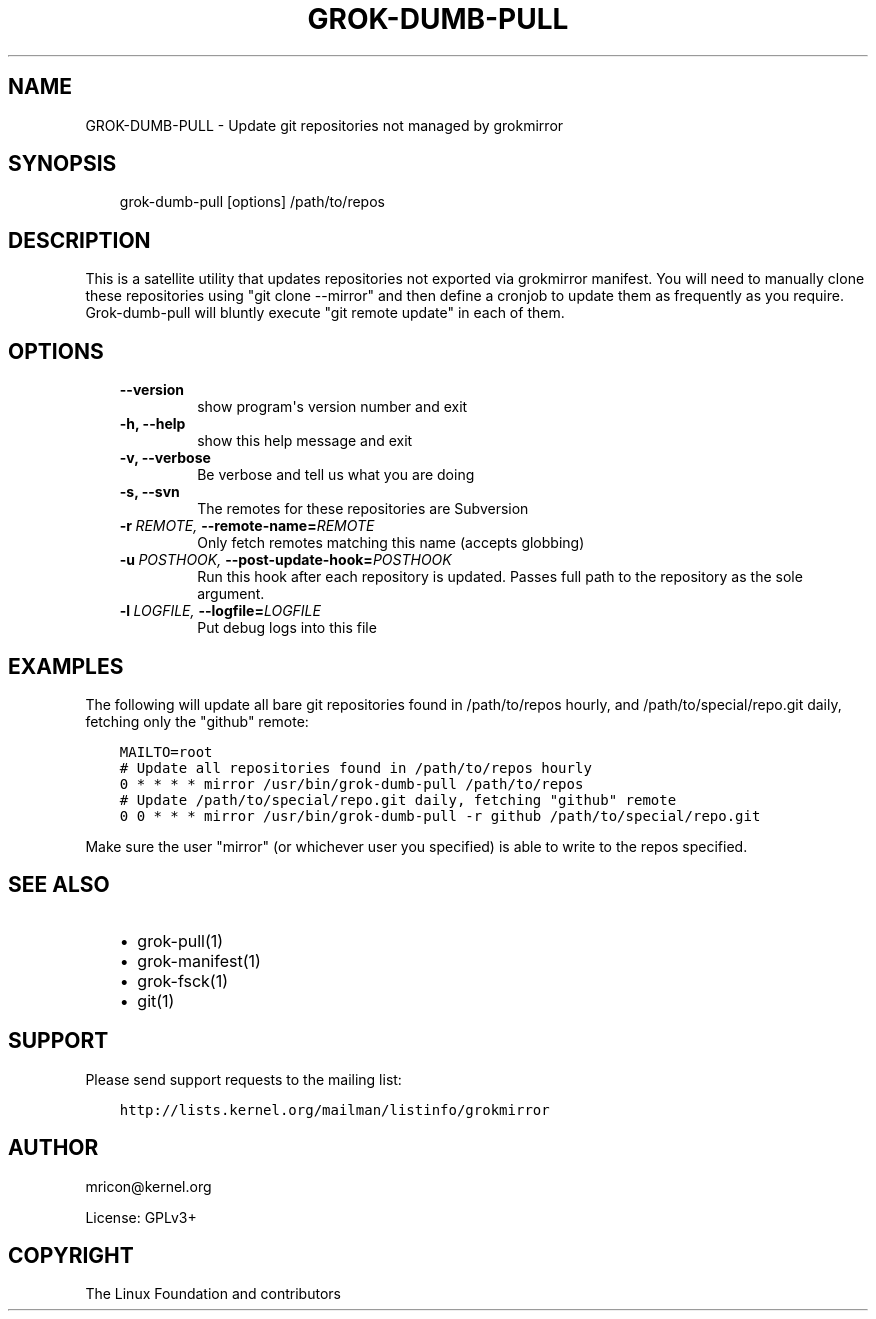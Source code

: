 .\" Man page generated from reStructuredText.
.
.TH GROK-DUMB-PULL  "2013-05-27" "0.3" ""
.SH NAME
GROK-DUMB-PULL \- Update git repositories not managed by grokmirror
.
.nr rst2man-indent-level 0
.
.de1 rstReportMargin
\\$1 \\n[an-margin]
level \\n[rst2man-indent-level]
level margin: \\n[rst2man-indent\\n[rst2man-indent-level]]
-
\\n[rst2man-indent0]
\\n[rst2man-indent1]
\\n[rst2man-indent2]
..
.de1 INDENT
.\" .rstReportMargin pre:
. RS \\$1
. nr rst2man-indent\\n[rst2man-indent-level] \\n[an-margin]
. nr rst2man-indent-level +1
.\" .rstReportMargin post:
..
.de UNINDENT
. RE
.\" indent \\n[an-margin]
.\" old: \\n[rst2man-indent\\n[rst2man-indent-level]]
.nr rst2man-indent-level -1
.\" new: \\n[rst2man-indent\\n[rst2man-indent-level]]
.in \\n[rst2man-indent\\n[rst2man-indent-level]]u
..
.SH SYNOPSIS
.INDENT 0.0
.INDENT 3.5
grok\-dumb\-pull [options] /path/to/repos
.UNINDENT
.UNINDENT
.SH DESCRIPTION
.sp
This is a satellite utility that updates repositories not exported via
grokmirror manifest. You will need to manually clone these repositories
using "git clone \-\-mirror" and then define a cronjob to update them as
frequently as you require. Grok\-dumb\-pull will bluntly execute "git
remote update" in each of them.
.SH OPTIONS
.INDENT 0.0
.INDENT 3.5
.INDENT 0.0
.TP
.B \-\-version
show program\(aqs version number and exit
.TP
.B \-h,  \-\-help
show this help message and exit
.TP
.B \-v,  \-\-verbose
Be verbose and tell us what you are doing
.TP
.B \-s,  \-\-svn
The remotes for these repositories are Subversion
.TP
.BI \-r \ REMOTE, \ \-\-remote\-name\fB= REMOTE
Only fetch remotes matching this name (accepts globbing)
.TP
.BI \-u \ POSTHOOK, \ \-\-post\-update\-hook\fB= POSTHOOK
Run this hook after each repository is updated. Passes
full path to the repository as the sole argument.
.TP
.BI \-l \ LOGFILE, \ \-\-logfile\fB= LOGFILE
Put debug logs into this file
.UNINDENT
.UNINDENT
.UNINDENT
.SH EXAMPLES
.sp
The following will update all bare git repositories found in
/path/to/repos hourly, and /path/to/special/repo.git daily, fetching
only the "github" remote:
.INDENT 0.0
.INDENT 3.5
.sp
.nf
.ft C
MAILTO=root
# Update all repositories found in /path/to/repos hourly
0 * * * * mirror /usr/bin/grok\-dumb\-pull /path/to/repos
# Update /path/to/special/repo.git daily, fetching "github" remote
0 0 * * * mirror /usr/bin/grok\-dumb\-pull \-r github /path/to/special/repo.git
.ft P
.fi
.UNINDENT
.UNINDENT
.sp
Make sure the user "mirror" (or whichever user you specified) is able to
write to the repos specified.
.SH SEE ALSO
.INDENT 0.0
.INDENT 3.5
.INDENT 0.0
.IP \(bu 2
grok\-pull(1)
.IP \(bu 2
grok\-manifest(1)
.IP \(bu 2
grok\-fsck(1)
.IP \(bu 2
git(1)
.UNINDENT
.UNINDENT
.UNINDENT
.SH SUPPORT
.sp
Please send support requests to the mailing list:
.INDENT 0.0
.INDENT 3.5
.sp
.nf
.ft C
http://lists.kernel.org/mailman/listinfo/grokmirror
.ft P
.fi
.UNINDENT
.UNINDENT
.SH AUTHOR
mricon@kernel.org

License: GPLv3+
.SH COPYRIGHT
The Linux Foundation and contributors
.\" Generated by docutils manpage writer.
.
